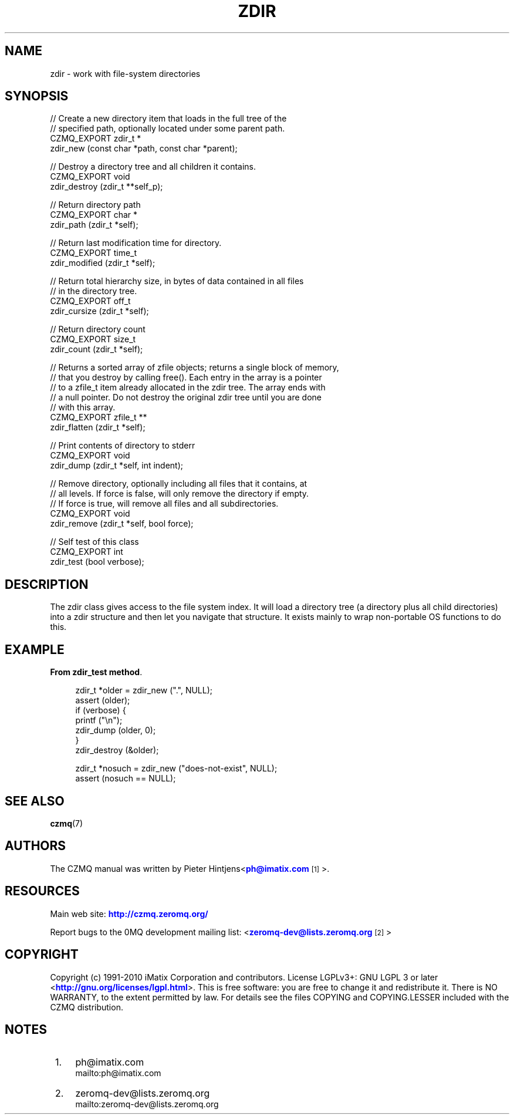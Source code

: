 '\" t
.\"     Title: zdir
.\"    Author: [see the "AUTHORS" section]
.\" Generator: DocBook XSL Stylesheets v1.78.1 <http://docbook.sf.net/>
.\"      Date: 11/16/2013
.\"    Manual: CZMQ Manual
.\"    Source: CZMQ 2.0.2
.\"  Language: English
.\"
.TH "ZDIR" "3" "11/16/2013" "CZMQ 2\&.0\&.2" "CZMQ Manual"
.\" -----------------------------------------------------------------
.\" * Define some portability stuff
.\" -----------------------------------------------------------------
.\" ~~~~~~~~~~~~~~~~~~~~~~~~~~~~~~~~~~~~~~~~~~~~~~~~~~~~~~~~~~~~~~~~~
.\" http://bugs.debian.org/507673
.\" http://lists.gnu.org/archive/html/groff/2009-02/msg00013.html
.\" ~~~~~~~~~~~~~~~~~~~~~~~~~~~~~~~~~~~~~~~~~~~~~~~~~~~~~~~~~~~~~~~~~
.ie \n(.g .ds Aq \(aq
.el       .ds Aq '
.\" -----------------------------------------------------------------
.\" * set default formatting
.\" -----------------------------------------------------------------
.\" disable hyphenation
.nh
.\" disable justification (adjust text to left margin only)
.ad l
.\" -----------------------------------------------------------------
.\" * MAIN CONTENT STARTS HERE *
.\" -----------------------------------------------------------------
.SH "NAME"
zdir \- work with file\-system directories
.SH "SYNOPSIS"
.sp
.nf
//  Create a new directory item that loads in the full tree of the
//  specified path, optionally located under some parent path\&.
CZMQ_EXPORT zdir_t *
    zdir_new (const char *path, const char *parent);

//  Destroy a directory tree and all children it contains\&.
CZMQ_EXPORT void
    zdir_destroy (zdir_t **self_p);

//  Return directory path
CZMQ_EXPORT char *
    zdir_path (zdir_t *self);

//  Return last modification time for directory\&.
CZMQ_EXPORT time_t
    zdir_modified (zdir_t *self);

//  Return total hierarchy size, in bytes of data contained in all files
//  in the directory tree\&.
CZMQ_EXPORT off_t
    zdir_cursize (zdir_t *self);

//  Return directory count
CZMQ_EXPORT size_t
    zdir_count (zdir_t *self);

//  Returns a sorted array of zfile objects; returns a single block of memory,
//  that you destroy by calling free()\&. Each entry in the array is a pointer
//  to a zfile_t item already allocated in the zdir tree\&. The array ends with
//  a null pointer\&. Do not destroy the original zdir tree until you are done
//  with this array\&.
CZMQ_EXPORT zfile_t **
    zdir_flatten (zdir_t *self);

//  Print contents of directory to stderr
CZMQ_EXPORT void
    zdir_dump (zdir_t *self, int indent);

//  Remove directory, optionally including all files that it contains, at
//  all levels\&. If force is false, will only remove the directory if empty\&.
//  If force is true, will remove all files and all subdirectories\&.
CZMQ_EXPORT void
    zdir_remove (zdir_t *self, bool force);

//  Self test of this class
CZMQ_EXPORT int
    zdir_test (bool verbose);
.fi
.SH "DESCRIPTION"
.sp
The zdir class gives access to the file system index\&. It will load a directory tree (a directory plus all child directories) into a zdir structure and then let you navigate that structure\&. It exists mainly to wrap non\-portable OS functions to do this\&.
.SH "EXAMPLE"
.PP
\fBFrom zdir_test method\fR. 
.sp
.if n \{\
.RS 4
.\}
.nf
    zdir_t *older = zdir_new ("\&.", NULL);
    assert (older);
    if (verbose) {
        printf ("\en");
        zdir_dump (older, 0);
    }
    zdir_destroy (&older);

    zdir_t *nosuch = zdir_new ("does\-not\-exist", NULL);
    assert (nosuch == NULL);
.fi
.if n \{\
.RE
.\}
.sp
.SH "SEE ALSO"
.sp
\fBczmq\fR(7)
.SH "AUTHORS"
.sp
The CZMQ manual was written by Pieter Hintjens<\m[blue]\fBph@imatix\&.com\fR\m[]\&\s-2\u[1]\d\s+2>\&.
.SH "RESOURCES"
.sp
Main web site: \m[blue]\fBhttp://czmq\&.zeromq\&.org/\fR\m[]
.sp
Report bugs to the 0MQ development mailing list: <\m[blue]\fBzeromq\-dev@lists\&.zeromq\&.org\fR\m[]\&\s-2\u[2]\d\s+2>
.SH "COPYRIGHT"
.sp
Copyright (c) 1991\-2010 iMatix Corporation and contributors\&. License LGPLv3+: GNU LGPL 3 or later <\m[blue]\fBhttp://gnu\&.org/licenses/lgpl\&.html\fR\m[]>\&. This is free software: you are free to change it and redistribute it\&. There is NO WARRANTY, to the extent permitted by law\&. For details see the files COPYING and COPYING\&.LESSER included with the CZMQ distribution\&.
.SH "NOTES"
.IP " 1." 4
ph@imatix.com
.RS 4
\%mailto:ph@imatix.com
.RE
.IP " 2." 4
zeromq-dev@lists.zeromq.org
.RS 4
\%mailto:zeromq-dev@lists.zeromq.org
.RE
